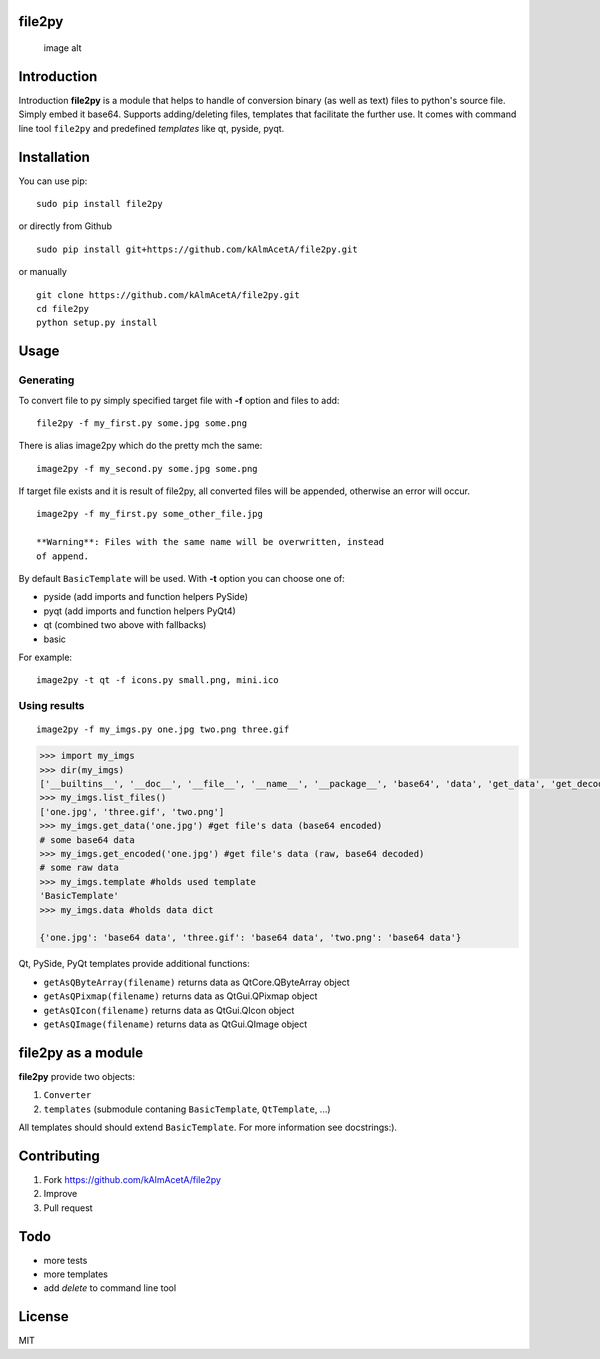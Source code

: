 file2py
=======

.. figure:: https://travis-ci.org/kAlmAcetA/file2py.png?branch=master
   :alt: image alt

   image alt
Introduction
============

Introduction **file2py** is a module that helps to handle of conversion
binary (as well as text) files to python's source file. Simply embed it
base64. Supports adding/deleting files, templates that facilitate the
further use. It comes with command line tool ``file2py`` and predefined
*templates* like qt, pyside, pyqt.

Installation
============

You can use pip:

::

    sudo pip install file2py

or directly from Github

::

    sudo pip install git+https://github.com/kAlmAcetA/file2py.git

or manually

::

    git clone https://github.com/kAlmAcetA/file2py.git
    cd file2py
    python setup.py install

Usage
=====

Generating
----------

To convert file to py simply specified target file with **-f** option
and files to add:

::

    file2py -f my_first.py some.jpg some.png

There is alias image2py which do the pretty mch the same:

::

    image2py -f my_second.py some.jpg some.png

If target file exists and it is result of file2py, all converted files
will be appended, otherwise an error will occur.

::

    image2py -f my_first.py some_other_file.jpg

    **Warning**: Files with the same name will be overwritten, instead
    of append.

By default ``BasicTemplate`` will be used. With **-t** option you can
choose one of:

-  pyside (add imports and function helpers PySide)
-  pyqt (add imports and function helpers PyQt4)
-  qt (combined two above with fallbacks)
-  basic

For example:

::

    image2py -t qt -f icons.py small.png, mini.ico

Using results
-------------

::

    image2py -f my_imgs.py one.jpg two.png three.gif

.. code:: python

    >>> import my_imgs
    >>> dir(my_imgs)
    ['__builtins__', '__doc__', '__file__', '__name__', '__package__', 'base64', 'data', 'get_data', 'get_decoded', 'list_files', 'template']
    >>> my_imgs.list_files()
    ['one.jpg', 'three.gif', 'two.png']
    >>> my_imgs.get_data('one.jpg') #get file's data (base64 encoded)
    # some base64 data
    >>> my_imgs.get_encoded('one.jpg') #get file's data (raw, base64 decoded)
    # some raw data
    >>> my_imgs.template #holds used template
    'BasicTemplate'
    >>> my_imgs.data #holds data dict

    {'one.jpg': 'base64 data', 'three.gif': 'base64 data', 'two.png': 'base64 data'}

Qt, PySide, PyQt templates provide additional functions:

-  ``getAsQByteArray(filename)`` returns data as QtCore.QByteArray
   object
-  ``getAsQPixmap(filename)`` returns data as QtGui.QPixmap object
-  ``getAsQIcon(filename)`` returns data as QtGui.QIcon object
-  ``getAsQImage(filename)`` returns data as QtGui.QImage object

file2py as a module
===================

**file2py** provide two objects:

1. ``Converter``
2. ``templates`` (submodule contaning ``BasicTemplate``, ``QtTemplate``, ...)

All templates should should extend ``BasicTemplate``. For more information see docstrings:). 

Contributing
============

1. Fork https://github.com/kAlmAcetA/file2py
2. Improve
3. Pull request

Todo
====

* more tests
* more templates
* add *delete* to command line tool


License
=======

MIT
